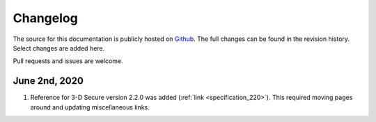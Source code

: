 .. _changelog:

#########
Changelog
#########

The source for this documentation is publicly hosted on `Github
<https://github.com/clearhaus/3DSv2-api-documentation>`_. The full changes can
be found in the revision history.
Select changes are added here.

Pull requests and issues are welcome.

June 2nd, 2020
**************

1. Reference for 3-D Secure version 2.2.0 was added (:ref:`link <specification_220>`).
   This required moving pages around and updating miscellaneous links.
